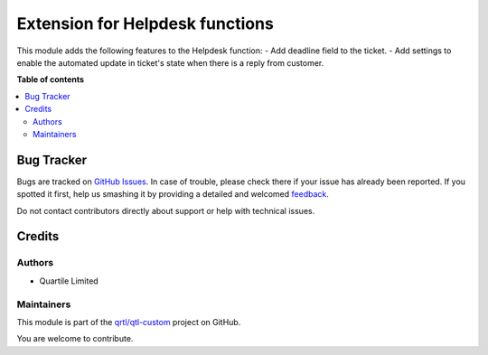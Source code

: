 ================================
Extension for Helpdesk functions
================================

.. !!!!!!!!!!!!!!!!!!!!!!!!!!!!!!!!!!!!!!!!!!!!!!!!!!!!
   !! This file is generated by oca-gen-addon-readme !!
   !! changes will be overwritten.                   !!
   !!!!!!!!!!!!!!!!!!!!!!!!!!!!!!!!!!!!!!!!!!!!!!!!!!!!

.. |badge1| image:: https://img.shields.io/badge/maturity-Beta-yellow.png
    :target: https://odoo-community.org/page/development-status
    :alt: Beta
.. |badge2| image:: https://img.shields.io/badge/licence-AGPL--3-blue.png
    :target: http://www.gnu.org/licenses/agpl-3.0-standalone.html
    :alt: License: AGPL-3
.. |badge3| image:: https://img.shields.io/badge/github-qrtl%2Fqtl--custom-lightgray.png?logo=github
    :target: https://github.com/qrtl/qtl-custom/tree/12.0/helpdesk_ext_qtl
    :alt: qrtl/qtl-custom

|badge1| |badge2| |badge3| 

This module adds the following features to the Helpdesk function:
- Add deadline field to the ticket.
- Add settings to enable the automated update in ticket's state when there
is a reply from customer.

**Table of contents**

.. contents::
   :local:

Bug Tracker
===========

Bugs are tracked on `GitHub Issues <https://github.com/qrtl/qtl-custom/issues>`_.
In case of trouble, please check there if your issue has already been reported.
If you spotted it first, help us smashing it by providing a detailed and welcomed
`feedback <https://github.com/qrtl/qtl-custom/issues/new?body=module:%20helpdesk_ext_qtl%0Aversion:%2012.0%0A%0A**Steps%20to%20reproduce**%0A-%20...%0A%0A**Current%20behavior**%0A%0A**Expected%20behavior**>`_.

Do not contact contributors directly about support or help with technical issues.

Credits
=======

Authors
~~~~~~~

* Quartile Limited

Maintainers
~~~~~~~~~~~

This module is part of the `qrtl/qtl-custom <https://github.com/qrtl/qtl-custom/tree/12.0/helpdesk_ext_qtl>`_ project on GitHub.

You are welcome to contribute.
